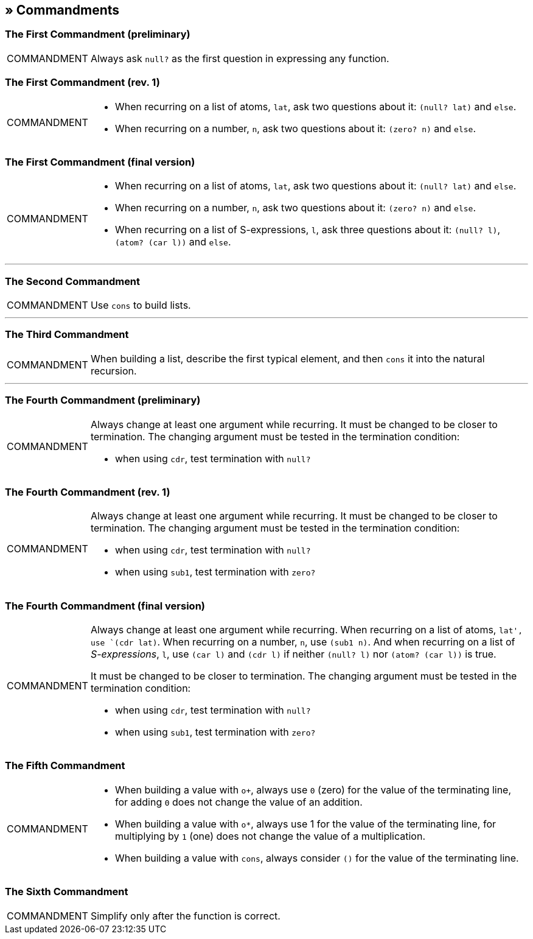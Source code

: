 == » Commandments

[[first-commandment-preliminary]]
=== The First Commandment (preliminary)

[NOTE,caption=COMMANDMENT]
====
Always ask `null?` as the first question in expressing any function.
====

[[first-commandment-rev-1]]
=== The First Commandment (rev. 1)

[NOTE,caption=COMMANDMENT]
====
* When recurring on a list of atoms, `lat`, ask two questions about it: `(null? lat)` and `else`.
* When recurring on a number, `n`, ask two questions about it: `(zero? n)` and `else`.
====

[[first-commandment-final-version]]
=== The First Commandment (final version)

[NOTE,caption=COMMANDMENT]
====
* When recurring on a list of atoms, `lat`, ask two questions about it: `(null? lat)` and `else`.
* When recurring on a number, `n`, ask two questions about it: `(zero? n)` and `else`.
* When recurring on a list of S-expressions, `l`, ask three questions about it: `(null? l)`, `(atom? (car l))` and `else`.
====


'''

[[second-commandment]]
=== The Second Commandment

[NOTE,caption=COMMANDMENT]
====
Use `cons` to build lists.
====

'''

[[third-commandment]]
=== The Third Commandment

[NOTE,caption=COMMANDMENT]
====
When building a list, describe the first typical element, and then `cons` it into the natural recursion.
====

'''

[[fourth-commandment-preliminary]]
=== The Fourth Commandment (preliminary)

[NOTE,caption=COMMANDMENT]
====
Always change at least one argument while recurring. It must be changed to be closer to termination. The changing argument must be tested in the termination condition:

* when using `cdr`, test termination with `null?`
====


[[fourth-commandment-rev-1]]
=== The Fourth Commandment (rev. 1)

[NOTE,caption=COMMANDMENT]
====
Always change at least one argument while recurring. It must be changed to be closer to termination. The changing argument must be tested in the termination condition:

* when using `cdr`, test termination with `null?`
* when using `sub1`, test termination with `zero?`
====

[[fourth-commandment-final-version]]
=== The Fourth Commandment (final version)

[NOTE,caption=COMMANDMENT]
====
Always change at least one argument while recurring. When recurring on a list of atoms, `lat', use `(cdr lat)`. When recurring on a number, `n`, use `(sub1 n)`. And when recurring on a list of _S-expressions_, `l`, use `(car l)` and `(cdr l)` if neither `(null? l)` nor `(atom? (car l))` is true.

It must be changed to be closer to termination. The changing argument must be tested in the termination condition:

* when using `cdr`, test termination with `null?`
* when using `sub1`, test termination with `zero?`
====


[[fifth-commandment]]
=== The Fifth Commandment

[NOTE,caption=COMMANDMENT]
====
* When building a value with `o+`, always use `0` (zero) for the value of the terminating line, for adding `0` does not change the value of an addition.
* When building a value with `o*`, always use 1 for the value of the terminating line, for multiplying by `1` (one) does not change the value of a multiplication.
* When building a value with `cons`, always consider `()` for the value of the terminating line.
====


[[sixth-commandment]]
=== The Sixth Commandment

[NOTE,caption=COMMANDMENT]
====
Simplify only after the function is correct.
====




